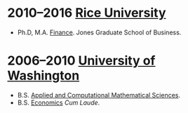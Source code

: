 * 2010--2016 [[http://business.rice.edu][Rice University]]
- Ph.D, M.A. [[http://business.rice.edu/PhD_Finance_Area.aspx][Finance]].
   Jones Graduate School of Business.

* 2006--2010 [[http://www.washington.edu][University of Washington]]
- B.S. [[https://www.math.washington.edu/acms/][Applied and Computational Mathematical Sciences]].
- B.S. [[http://econ.washington.edu/][Economics]] /Cum Laude/.
